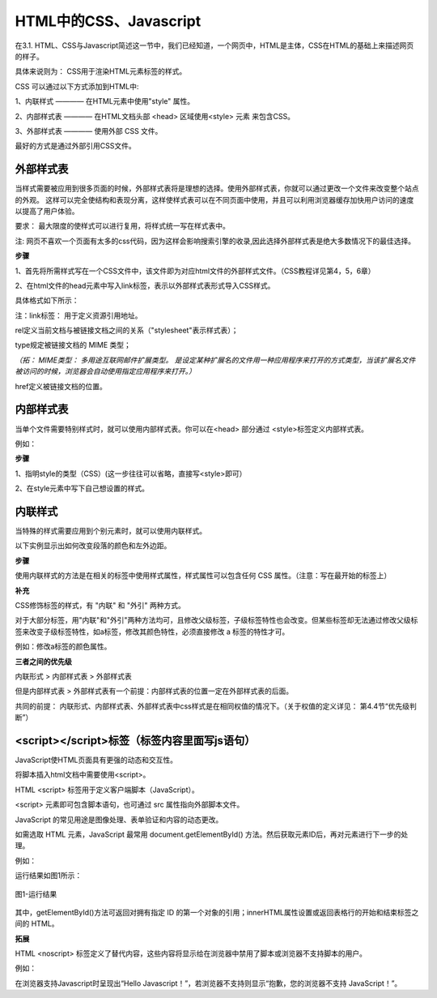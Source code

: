 
HTML中的CSS、Javascript
===========================================

在3.1. HTML、CSS与Javascript简述这一节中，我们已经知道，一个网页中，HTML是主体，CSS在HTML的基础上来描述网页的样子。

具体来说则为： CSS用于渲染HTML元素标签的样式。

CSS 可以通过以下方式添加到HTML中:

1、内联样式 ———— 在HTML元素中使用"style" 属性。

2、内部样式表 ———— 在HTML文档头部 <head> 区域使用<style> 元素 来包含CSS。

3、外部样式表 ———— 使用外部 CSS 文件。

最好的方式是通过外部引用CSS文件。

外部样式表
~~~~~~~~~~~~~~~~~~~~~~~~~~~~~~~~~~~~~~~~~~~~~

当样式需要被应用到很多页面的时候，外部样式表将是理想的选择。使用外部样式表，你就可以通过更改一个文件来改变整个站点的外观。
这样可以完全使结构和表现分离，这样使样式表可以在不同页面中使用，并且可以利用浏览器缓存加快用户访问的速度以提高了用户体验。

要求： 最大限度的使样式可以进行复用，将样式统一写在样式表中。

注: 网页不喜欢一个页面有太多的css代码，因为这样会影响搜索引擎的收录,因此选择外部样式表是绝大多数情况下的最佳选择。

**步骤**


1、首先将所需样式写在一个CSS文件中，该文件即为对应html文件的外部样式文件。（CSS教程详见第4，5，6章）

2、在html文件的head元素中写入link标签，表示以外部样式表形式导入CSS样式。

具体格式如下所示：

.. code-block:: html
   :linenos:


    <head>
        <link rel="stylesheet" type="text/css" href="mystyle.css">
    </head>

注：link标签： 用于定义资源引用地址。

rel定义当前文档与被链接文档之间的关系（"stylesheet"表示样式表）；

type规定被链接文档的 MIME 类型；

*（拓： MIME类型： 多用途互联网邮件扩展类型。
是设定某种扩展名的文件用一种应用程序来打开的方式类型，当该扩展名文件被访问的时候，浏览器会自动使用指定应用程序来打开。）*

href定义被链接文档的位置。

内部样式表
~~~~~~~~~~~~~~~~~~~~~~~~~~~~~~~~~~~~~~~~~~~~~

当单个文件需要特别样式时，就可以使用内部样式表。你可以在<head> 部分通过 <style>标签定义内部样式表。

例如：

.. code-block:: html
    :linenos:

    <head>
        <style type="text/css">
            body {
                background-color: yellow;
            }
            p {
                color: blue;
            }
        </style>
    </head>

**步骤**

1、指明style的类型（CSS）(这一步往往可以省略，直接写<style>即可）

2、在style元素中写下自己想设置的样式。

内联样式
~~~~~~~~~~~~~~~~~~~~~~~~~~~~~~~~~~~~~~~~~~~~~

当特殊的样式需要应用到个别元素时，就可以使用内联样式。 

以下实例显示出如何改变段落的颜色和左外边距。

.. code-block:: html
    :linenos:


    <p style="color: blue;margin-left: 20px;">这是一个段落。</p>

**步骤**

使用内联样式的方法是在相关的标签中使用样式属性，样式属性可以包含任何 CSS 属性。（注意：写在最开始的标签上）

**补充**

CSS修饰标签的样式，有 "内联" 和 "外引" 两种方式。

对于大部分标签，用"内联"和"外引"两种方法均可，且修改父级标签，子级标签特性也会改变。但某些标签却无法通过修改父级标签来改变子级标签特性，如a标签，修改其颜色特性，必须直接修改 a 标签的特性才可。

例如：修改a标签的颜色属性。

.. code-block:: html 
    :linenos:

    <a href="#" style="color: red;" rel="nofollow">只能使用"内联"方式</a>


**三者之间的优先级**

内联形式 > 内部样式表 > 外部样式表

但是内部样式表 > 外部样式表有一个前提：内部样式表的位置一定在外部样式表的后面。

共同的前提： 内联形式、内部样式表、外部样式表中css样式是在相同权值的情况下。（关于权值的定义详见： 第4.4节“优先级判断”）

<script></script>标签（标签内容里面写js语句）
~~~~~~~~~~~~~~~~~~~~~~~~~~~~~~~~~~~~~~~~~~~~~

JavaScript使HTML页面具有更强的动态和交互性。

将脚本插入html文档中需要使用<script>。

HTML <script> 标签用于定义客户端脚本（JavaScript）。

<script> 元素即可包含脚本语句，也可通过 src 属性指向外部脚本文件。

JavaScript 的常见用途是图像处理、表单验证和内容的动态更改。

如需选取 HTML 元素，JavaScript 最常用 document.getElementById() 方法。然后获取元素ID后，再对元素进行下一步的处理。

例如：

.. code-block:: html
    :linenos:


    <h1>使用 JavaScript 更改文本</h1>
    <p>本例把 "Hello JavaScript!" 写入 id="demo" 的 HTML 元素内：</p>
    <p id="demo"></p>
    <script>
        document.getElementById("demo").innerHTML = "Hello JavaScript!";
    </script> 

运行结果如图1所示：

.. figure:: media/HTML中的CSS、Javascript/3.41.png
  :align: center
  :alt: error

  图1-运行结果

其中，getElementById()方法可返回对拥有指定 ID 的第一个对象的引用；innerHTML属性设置或返回表格行的开始和结束标签之间的 HTML。

**拓展**

HTML <noscript> 标签定义了替代内容，这些内容将显示给在浏览器中禁用了脚本或浏览器不支持脚本的用户。

例如： 

.. code-block:: html
    :linenos:

    <!DOCTYPE html>
    <html>
    <body>
    <p id="demo"></p>
    <script>
        document.getElementById("demo").innerHTML = "Hello JavaScript!";
    </script>
    <noscript>抱歉，您的浏览器不支持 JavaScript！</noscript>
    </body>
    </html>

在浏览器支持Javascript时呈现出“Hello Javascript！”，若浏览器不支持则显示“抱歉，您的浏览器不支持 JavaScript！”。